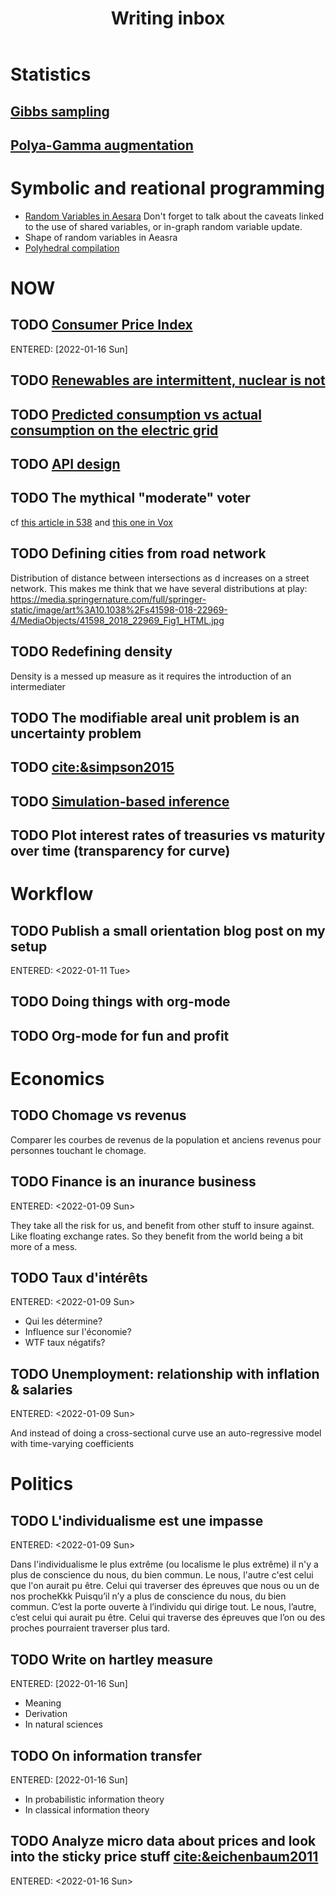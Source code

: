:PROPERTIES:
:ID:       c459d931-433c-4dfe-a21d-01f271431441
:END:
#+title: Writing inbox
#+startup: content
#+LAST_MODIFIED: [2022-04-06 Wed 15:33]

* Statistics
** [[id:fb76fc82-2653-4aa7-bb62-cd5ec749531a][Gibbs sampling]]
** [[id:16338bc2-222c-4acf-aa28-38b951dfcb89][Polya-Gamma augmentation]]
* Symbolic and reational programming
- [[id:2e41e200-be7a-482b-8cfe-d0d67df26920][Random Variables in Aesara]]
  Don't forget to talk about the caveats linked to the use of shared variables, or in-graph random variable update.
- Shape of random variables in Aeasra
- [[id:00900c1d-15c3-44d7-939f-289864716f85][Polyhedral compilation]]
* NOW
** TODO [[id:b5f5e019-e22f-49b6-bfb5-ef03c8b0c41b][Consumer Price Index]]
ENTERED: [2022-01-16 Sun]
** TODO [[id:fd1e5e7f-587f-4028-8f47-78cc4845aae0][Renewables are intermittent, nuclear is not]]
** TODO [[id:58e9b33a-a49b-4277-b613-cca4271acbc4][Predicted consumption vs actual consumption on the electric grid]]
** TODO [[id:7b01dae4-472a-4758-9c1c-80d9c734ec8a][API design]]
** TODO The mythical "moderate" voter
cf [[https://twitter.com/MattAlhonte/status/1500730223943467010?s=20&t=JlKGF7Ay9uCPmIxa7JmgGw][this article in 538]] and [[https://twitter.com/remilouf/status/1500726190369349634?s=20&t=JlKGF7Ay9uCPmIxa7JmgGw][this one in Vox]]
** TODO Defining cities from road network
Distribution of distance between intersections as d increases on a street network.
This makes me think that we have several distributions at play: https://media.springernature.com/full/springer-static/image/art%3A10.1038%2Fs41598-018-22969-4/MediaObjects/41598_2018_22969_Fig1_HTML.jpg
** TODO Redefining density
Density is a messed up measure as it requires the introduction of an intermediater
** TODO The modifiable areal unit problem is an uncertainty problem
** TODO [[cite:&simpson2015]]
** TODO [[id:0eefdc2c-544a-47b7-8e3b-05a3c196d2b3][Simulation-based inference]]
** TODO Plot interest rates of treasuries vs maturity over time (transparency for curve)
* Workflow
** TODO Publish a small orientation blog post on my setup
ENTERED: <2022-01-11 Tue>
** TODO Doing things with org-mode
** TODO Org-mode for fun and profit
* Economics
** TODO Chomage vs revenus
Comparer les courbes de revenus de la population et anciens revenus pour personnes touchant le chomage.
** TODO Finance is an inurance business
ENTERED: <2022-01-09 Sun>

They take all the risk for us, and benefit from other stuff to insure against. Like floating exchange rates. So they benefit from the world being a bit more of a mess.

** TODO Taux d'intérêts
ENTERED: <2022-01-09 Sun>
- Qui les détermine?
- Influence sur l'économie?
- WTF taux négatifs?
** TODO Unemployment: relationship with inflation & salaries
ENTERED: <2022-01-09 Sun>

And instead of doing a cross-sectional curve use an auto-regressive model with time-varying coefficients
* Politics
** TODO L'individualisme est une impasse
ENTERED: <2022-01-09 Sun>

Dans l'individualisme le plus extrême (ou localisme le plus extrême) il n'y a plus de conscience du nous, du bien commun. Le nous, l'autre c'est celui que l'on aurait pu être. Celui qui traverser des épreuves que nous ou un de nos procheKkk
Puisqu’il n’y a plus de conscience du nous, du bien commun. C’est la porte ouverte à l’individu qui dirige tout.
Le nous, l’autre, c’est celui qui aurait pu être. Celui qui traverse des épreuves que l’on ou des proches pourraient traverser plus tard.
** TODO Write on hartley measure
ENTERED: [2022-01-16 Sun]
- Meaning
- Derivation
- In natural sciences
** TODO On information transfer
ENTERED: [2022-01-16 Sun]
- In probabilistic information theory
- In classical information theory
** TODO Analyze micro data about prices and look into the sticky price stuff [[cite:&eichenbaum2011]]
ENTERED: <2022-01-16 Sun>
